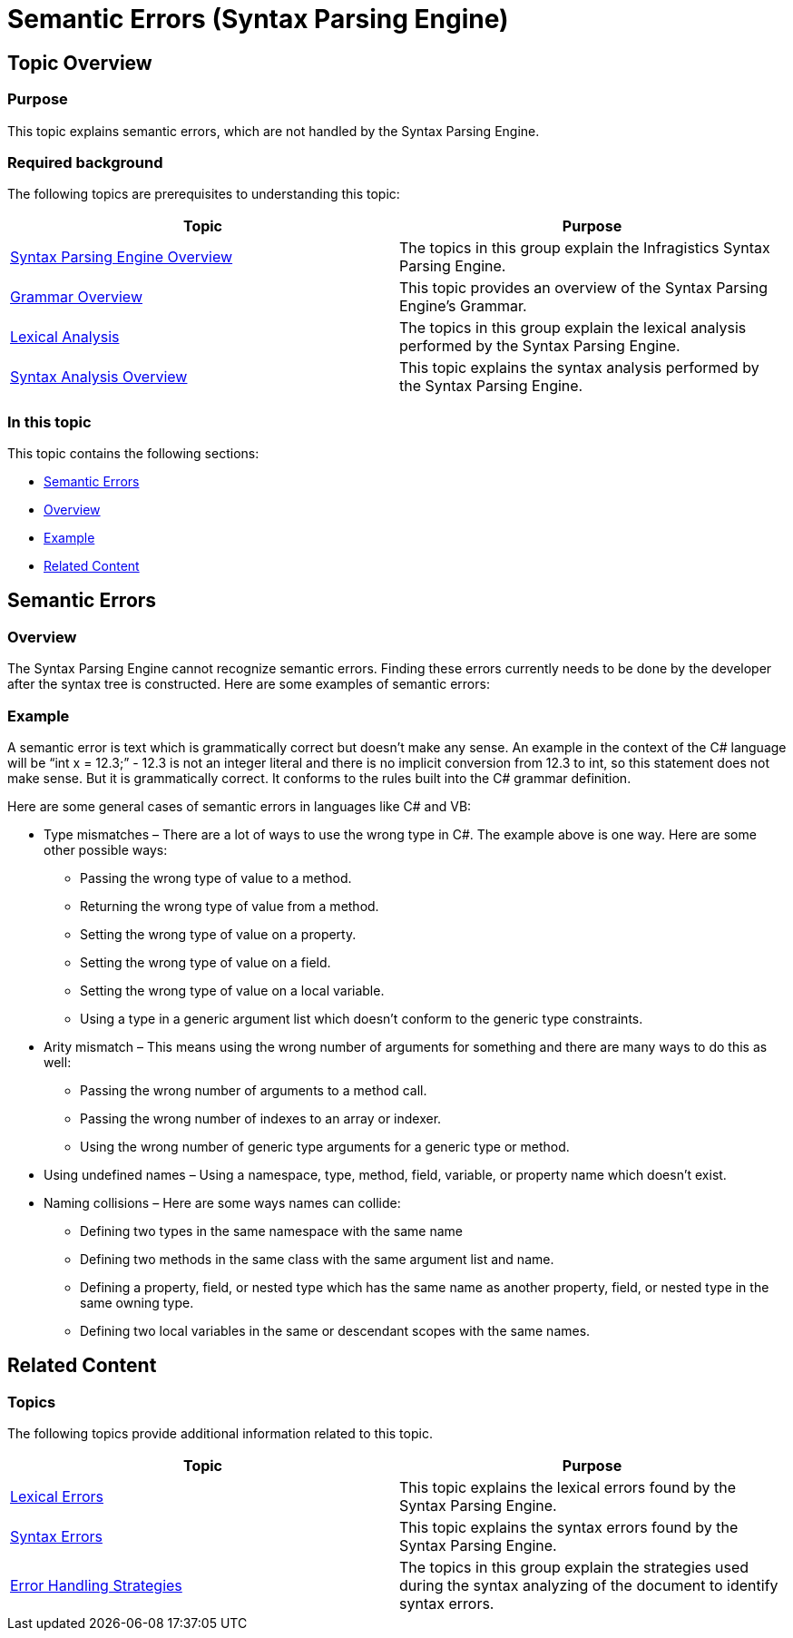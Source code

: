 ﻿////

|metadata|
{
    "name": "ig-spe-semantic-errors",
    "controlName": ["IG Syntax Parsing Engine"],
    "tags": ["Editing","Error Handling"],
    "guid": "06443e1e-43c3-4eef-8813-ceaeb0bc911d",  
    "buildFlags": [],
    "createdOn": "2016-05-25T18:21:54.0690968Z"
}
|metadata|
////

= Semantic Errors (Syntax Parsing Engine)

== Topic Overview

=== Purpose

This topic explains semantic errors, which are not handled by the Syntax Parsing Engine.

=== Required background

The following topics are prerequisites to understanding this topic:

[options="header", cols="a,a"]
|====
|Topic|Purpose

| link:ig-spe-overview.html[Syntax Parsing Engine Overview]
|The topics in this group explain the Infragistics Syntax Parsing Engine.

| link:ig-spe-grammar-overview.html[Grammar Overview]
|This topic provides an overview of the Syntax Parsing Engine’s Grammar.

| link:ig-spe-lexical-analysis.html[Lexical Analysis]
|The topics in this group explain the lexical analysis performed by the Syntax Parsing Engine.

| link:ig-spe-syntax-analysis-overview.html[Syntax Analysis Overview]
|This topic explains the syntax analysis performed by the Syntax Parsing Engine.

|====

=== In this topic

This topic contains the following sections:

* <<_Ref349656373, Semantic Errors >>
* <<_Ref349656380, Overview >>
* <<_Ref349656384, Example >>
* <<_Ref349656388, Related Content >>

[[_Ref349656373]]
== Semantic Errors

[[_Ref349656380]]

=== Overview

The Syntax Parsing Engine cannot recognize semantic errors. Finding these errors currently needs to be done by the developer after the syntax tree is constructed. Here are some examples of semantic errors:

[[_Ref349656384]]

=== Example

A semantic error is text which is grammatically correct but doesn’t make any sense. An example in the context of the C# language will be “int x = 12.3;” - 12.3 is not an integer literal and there is no implicit conversion from 12.3 to int, so this statement does not make sense. But it is grammatically correct. It conforms to the rules built into the C# grammar definition.

Here are some general cases of semantic errors in languages like C# and VB:

* Type mismatches – There are a lot of ways to use the wrong type in C#. The example above is one way. Here are some other possible ways:
** Passing the wrong type of value to a method.
** Returning the wrong type of value from a method.
** Setting the wrong type of value on a property.
** Setting the wrong type of value on a field.
** Setting the wrong type of value on a local variable.
** Using a type in a generic argument list which doesn’t conform to the generic type constraints.

* Arity mismatch – This means using the wrong number of arguments for something and there are many ways to do this as well:
** Passing the wrong number of arguments to a method call.
** Passing the wrong number of indexes to an array or indexer.
** Using the wrong number of generic type arguments for a generic type or method.

* Using undefined names – Using a namespace, type, method, field, variable, or property name which doesn’t exist.
* Naming collisions – Here are some ways names can collide:
** Defining two types in the same namespace with the same name
** Defining two methods in the same class with the same argument list and name.
** Defining a property, field, or nested type which has the same name as another property, field, or nested type in the same owning type.
** Defining two local variables in the same or descendant scopes with the same names.

[[_Ref349656388]]
== Related Content

=== Topics

The following topics provide additional information related to this topic.

[options="header", cols="a,a"]
|====
|Topic|Purpose

| link:ig-spe-lexical-errors.html[Lexical Errors]
|This topic explains the lexical errors found by the Syntax Parsing Engine.

| link:ig-spe-syntax-errors.html[Syntax Errors]
|This topic explains the syntax errors found by the Syntax Parsing Engine.

| link:ig-spe-error-handling-strategies.html[Error Handling Strategies]
|The topics in this group explain the strategies used during the syntax analyzing of the document to identify syntax errors.

|====